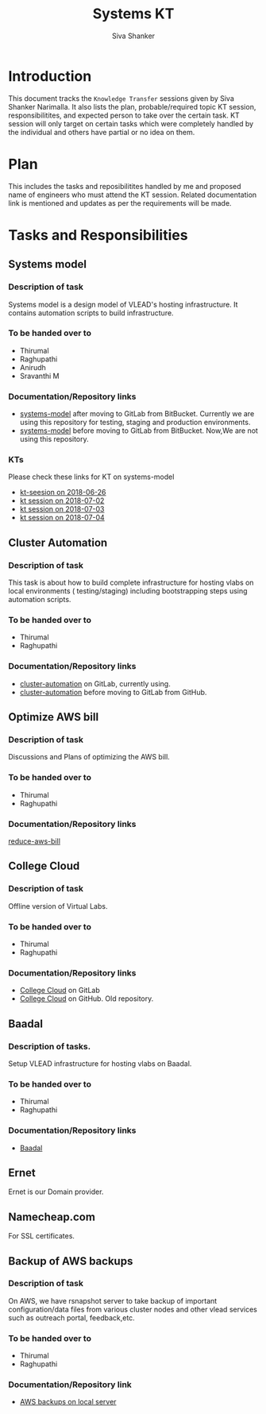 #+Title: Systems KT
#+Author: Siva Shanker

* Introduction
  This document tracks the =Knowledge Transfer= sessions
  given by Siva Shanker Narimalla. It also lists the plan,
  probable/required topic KT session, responsibilitites, and
  expected person to take over the certain task. KT session
  will only target on certain tasks which were completely
  handled by the individual and others have partial or no
  idea on them.

* Plan 
  This includes the tasks and reposibilitites handled by me and
  proposed name of engineers who must attend the KT session. Related
  documentation link is mentioned and updates as per the requirements
  will be made.
* Tasks and Responsibilities
** Systems model
*** Description of task
    Systems model is a design model of VLEAD's hosting
    infrastructure. It contains automation scripts to build
    infrastructure.
*** To be handed over to
    + Thirumal
    + Raghupathi
    + Anirudh
    + Sravanthi M
*** Documentation/Repository links
   - [[https://gitlab.com/vlead-systems/systems-model][systems-model]] after moving to GitLab from
     BitBucket. Currently we are using this repository for
     testing, staging and production environments.
   - [[https://bitbucket.org/vlead/systems-model][systems-model]] before moving to GitLab from BitBucket. Now,We are not
     using this repository.
*** KTs
    Please check these links for KT on systems-model
    - [[./kt-2018-06-26.org][kt-seesion on 2018-06-26]]
    - [[./kt-2018-07-02.org][kt session on 2018-07-02]]
    - [[./kt-2018-07-03.org][kt session on 2018-07-03]]
    - [[./kt-2018-07-04.org][kt session on 2018-07-04]]
** Cluster Automation
*** Description of task
    This task is about how to build complete infrastructure
    for hosting vlabs on local environments (
    testing/staging) including bootstrapping steps using
    automation scripts.
*** To be handed over to
    + Thirumal
    + Raghupathi
*** Documentation/Repository links
    - [[https://gitlab.com/vlead-systems/cluster-automation][cluster-automation]] on GitLab, currently using.
    - [[https://github.com/vlead/cluster-automation][cluster-automation]] before moving to GitLab from
      GitHub.
** Optimize AWS bill
*** Description of task
    Discussions and Plans of optimizing the AWS bill.
*** To be handed over to
    + Thirumal
    + Raghupathi
*** Documentation/Repository links
    [[https://gitlab.com/vlead-systems/reduce-aws-bill][reduce-aws-bill]]
** College Cloud
*** Description of task
    Offline version of Virtual Labs.
*** To be handed over to
    - Thirumal
    - Raghupathi
*** Documentation/Repository links
    - [[https://gitlab.com/vlead-systems/college-cloud][College Cloud]] on GitLab
    - [[https://github.com/openedx-vlead/college-cloud][College Cloud]] on GitHub. Old repository.
** Baadal
*** Description of tasks.
    Setup VLEAD infrastructure for hosting vlabs on Baadal.
*** To be handed over to 
    + Thirumal
    + Raghupathi
*** Documentation/Repository links
    - [[https://gitlab.com/vlead-systems/baadal][Baadal]]


** Ernet
   Ernet is our Domain provider. 
** Namecheap.com
   For SSL certificates.
** Backup of AWS backups
*** Description of task
    On AWS, we have rsnapshot server to take backup of
    important configuration/data files from various cluster
    nodes and other vlead services such as outreach portal,
    feedback,etc.
*** To be handed over to
    - Thirumal
    - Raghupathi
*** Documentation/Repository link
    - [[https://gitlab.com/vlead-systems/docs/blob/master/src/backup-docs/backup-aws-rsnapshot.org][AWS backups on local server]]


